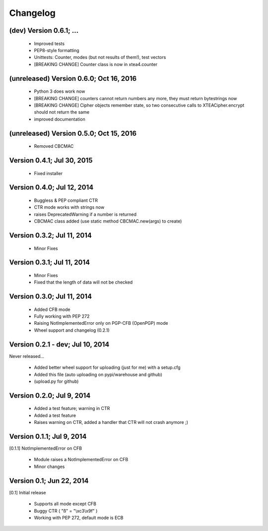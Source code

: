 Changelog
---------

(dev) Version 0.6.1; ...
~~~~~~~~~~~~~~~~~~~~~~~~

 - Improved tests
 - PEP8-style formatting
 - Unittests: Counter, modes (but not results of them!), test vectors
 - [BREAKING CHANGE] Counter class is now in xtea4.counter

(unreleased) Version 0.6.0; Oct 16, 2016
~~~~~~~~~~~~~~~~~~~~~~~~~~~~~~~~~~~~~~~~

 - Python 3 does work now
 - [BREAKING CHANGE] counters cannot return numbers any more, they must return bytestrings now
 - [BREAKING CHANGE] Cipher objects remember state, so two consecutive calls to XTEACipher.encrypt should not return the same
 - improved documentation

(unreleased) Version 0.5.0; Oct 15, 2016
~~~~~~~~~~~~~~~~~~~~~~~~~~~~~~~~~~~~~~~~

 - Removed CBCMAC

Version 0.4.1; Jul 30, 2015
~~~~~~~~~~~~~~~~~~~~~~~~~~~

 - Fixed installer

Version 0.4.0; Jul 12, 2014
~~~~~~~~~~~~~~~~~~~~~~~~~~~

 - Buggless & PEP compliant CTR
 - CTR mode works with strings now
 - raises DeprecatedWarning if a number is returned
 - CBCMAC class added (use static method CBCMAC.new(args) to create)

Version 0.3.2; Jul 11, 2014
~~~~~~~~~~~~~~~~~~~~~~~~~~~

 - Minor Fixes

Version 0.3.1; Jul 11, 2014
~~~~~~~~~~~~~~~~~~~~~~~~~~~

 -  Minor Fixes
 - Fixed that the length of data will not be checked

Version 0.3.0; Jul 11, 2014
~~~~~~~~~~~~~~~~~~~~~~~~~~~

 - Added CFB mode
 - Fully working with PEP 272
 - Raising NotImplementedError only on PGP-CFB (OpenPGP) mode
 - Wheel support and changelog (0.2.1)

Version 0.2.1 - dev; Jul 10, 2014
~~~~~~~~~~~~~~~~~~~~~~~~~~~~~~~~~

Never released...

 - Added better wheel support for uploading (just for me) with a setup.cfg
 - Added this file (auto uploading on pypi/warehouse and github)
 - (upload.py for github)

Version 0.2.0; Jul 9, 2014
~~~~~~~~~~~~~~~~~~~~~~~~~~

 - Added a test feature; warning in CTR

 - Added a test feature
 - Raises warning on CTR, added a handler that CTR will not crash anymore ;) 

Version 0.1.1; Jul 9, 2014
~~~~~~~~~~~~~~~~~~~~~~~~~~

[0.1.1] NotImplementedError on CFB

 - Module raises a NotImplementedError on CFB
 - Minor changes

Version 0.1; Jun 22, 2014
~~~~~~~~~~~~~~~~~~~~~~~~~

[0.1] Initial release

 - Supports all mode except CFB
 - Buggy CTR ( "ß" = "\\xc3\\x9f" )
 - Working with PEP 272, default mode is ECB
